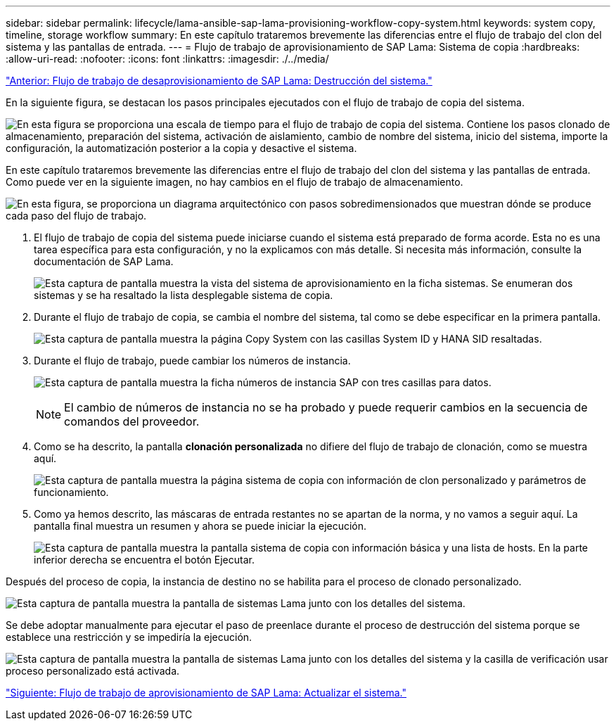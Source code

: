 ---
sidebar: sidebar 
permalink: lifecycle/lama-ansible-sap-lama-provisioning-workflow-copy-system.html 
keywords: system copy, timeline, storage workflow 
summary: En este capítulo trataremos brevemente las diferencias entre el flujo de trabajo del clon del sistema y las pantallas de entrada. 
---
= Flujo de trabajo de aprovisionamiento de SAP Lama: Sistema de copia
:hardbreaks:
:allow-uri-read: 
:nofooter: 
:icons: font
:linkattrs: 
:imagesdir: ./../media/


link:lama-ansible-sap-lama-deprovisioning-workflow-system-destroy.html["Anterior: Flujo de trabajo de desaprovisionamiento de SAP Lama: Destrucción del sistema."]

[role="lead"]
En la siguiente figura, se destacan los pasos principales ejecutados con el flujo de trabajo de copia del sistema.

image:lama-ansible-image40.png["En esta figura se proporciona una escala de tiempo para el flujo de trabajo de copia del sistema. Contiene los pasos clonado de almacenamiento, preparación del sistema, activación de aislamiento, cambio de nombre del sistema, inicio del sistema, importe la configuración, la automatización posterior a la copia y desactive el sistema."]

En este capítulo trataremos brevemente las diferencias entre el flujo de trabajo del clon del sistema y las pantallas de entrada. Como puede ver en la siguiente imagen, no hay cambios en el flujo de trabajo de almacenamiento.

image:lama-ansible-image41.png["En esta figura, se proporciona un diagrama arquitectónico con pasos sobredimensionados que muestran dónde se produce cada paso del flujo de trabajo."]

. El flujo de trabajo de copia del sistema puede iniciarse cuando el sistema está preparado de forma acorde. Esta no es una tarea específica para esta configuración, y no la explicamos con más detalle. Si necesita más información, consulte la documentación de SAP Lama.
+
image:lama-ansible-image42.png["Esta captura de pantalla muestra la vista del sistema de aprovisionamiento en la ficha sistemas. Se enumeran dos sistemas y se ha resaltado la lista desplegable sistema de copia."]

. Durante el flujo de trabajo de copia, se cambia el nombre del sistema, tal como se debe especificar en la primera pantalla.
+
image:lama-ansible-image43.png["Esta captura de pantalla muestra la página Copy System con las casillas System ID y HANA SID resaltadas."]

. Durante el flujo de trabajo, puede cambiar los números de instancia.
+
image:lama-ansible-image44.png["Esta captura de pantalla muestra la ficha números de instancia SAP con tres casillas para datos."]

+

NOTE: El cambio de números de instancia no se ha probado y puede requerir cambios en la secuencia de comandos del proveedor.

. Como se ha descrito, la pantalla *clonación personalizada* no difiere del flujo de trabajo de clonación, como se muestra aquí.
+
image:lama-ansible-image45.png["Esta captura de pantalla muestra la página sistema de copia con información de clon personalizado y parámetros de funcionamiento."]

. Como ya hemos descrito, las máscaras de entrada restantes no se apartan de la norma, y no vamos a seguir aquí. La pantalla final muestra un resumen y ahora se puede iniciar la ejecución.
+
image:lama-ansible-image46.png["Esta captura de pantalla muestra la pantalla sistema de copia con información básica y una lista de hosts. En la parte inferior derecha se encuentra el botón Ejecutar."]



Después del proceso de copia, la instancia de destino no se habilita para el proceso de clonado personalizado.

image:lama-ansible-image47.png["Esta captura de pantalla muestra la pantalla de sistemas Lama junto con los detalles del sistema."]

Se debe adoptar manualmente para ejecutar el paso de preenlace durante el proceso de destrucción del sistema porque se establece una restricción y se impediría la ejecución.

image:lama-ansible-image48.png["Esta captura de pantalla muestra la pantalla de sistemas Lama junto con los detalles del sistema y la casilla de verificación usar proceso personalizado está activada."]

link:lama-ansible-sap-lama-provisioning-workflow-system-refresh.html["Siguiente: Flujo de trabajo de aprovisionamiento de SAP Lama: Actualizar el sistema."]
